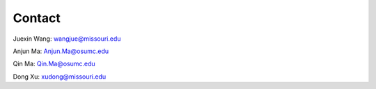 Contact
--------

Juexin Wang: wangjue@missouri.edu

Anjun Ma: Anjun.Ma@osumc.edu

Qin Ma: Qin.Ma@osumc.edu

Dong Xu: xudong@missouri.edu
